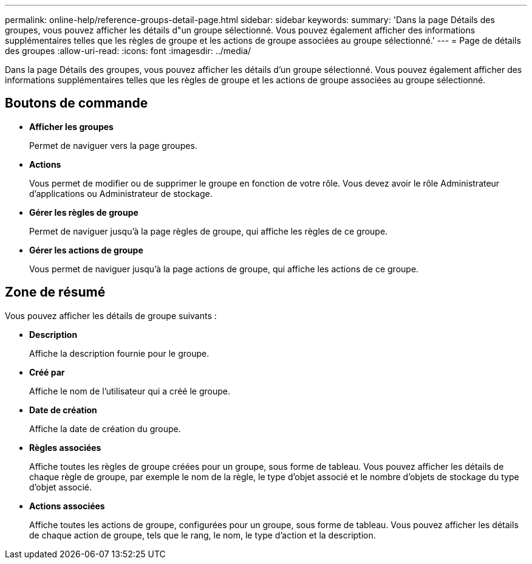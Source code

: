 ---
permalink: online-help/reference-groups-detail-page.html 
sidebar: sidebar 
keywords:  
summary: 'Dans la page Détails des groupes, vous pouvez afficher les détails d"un groupe sélectionné. Vous pouvez également afficher des informations supplémentaires telles que les règles de groupe et les actions de groupe associées au groupe sélectionné.' 
---
= Page de détails des groupes
:allow-uri-read: 
:icons: font
:imagesdir: ../media/


[role="lead"]
Dans la page Détails des groupes, vous pouvez afficher les détails d'un groupe sélectionné. Vous pouvez également afficher des informations supplémentaires telles que les règles de groupe et les actions de groupe associées au groupe sélectionné.



== Boutons de commande

* *Afficher les groupes*
+
Permet de naviguer vers la page groupes.

* *Actions*
+
Vous permet de modifier ou de supprimer le groupe en fonction de votre rôle. Vous devez avoir le rôle Administrateur d'applications ou Administrateur de stockage.

* *Gérer les règles de groupe*
+
Permet de naviguer jusqu'à la page règles de groupe, qui affiche les règles de ce groupe.

* *Gérer les actions de groupe*
+
Vous permet de naviguer jusqu'à la page actions de groupe, qui affiche les actions de ce groupe.





== Zone de résumé

Vous pouvez afficher les détails de groupe suivants :

* *Description*
+
Affiche la description fournie pour le groupe.

* *Créé par*
+
Affiche le nom de l'utilisateur qui a créé le groupe.

* *Date de création*
+
Affiche la date de création du groupe.

* *Règles associées*
+
Affiche toutes les règles de groupe créées pour un groupe, sous forme de tableau. Vous pouvez afficher les détails de chaque règle de groupe, par exemple le nom de la règle, le type d'objet associé et le nombre d'objets de stockage du type d'objet associé.

* *Actions associées*
+
Affiche toutes les actions de groupe, configurées pour un groupe, sous forme de tableau. Vous pouvez afficher les détails de chaque action de groupe, tels que le rang, le nom, le type d'action et la description.


